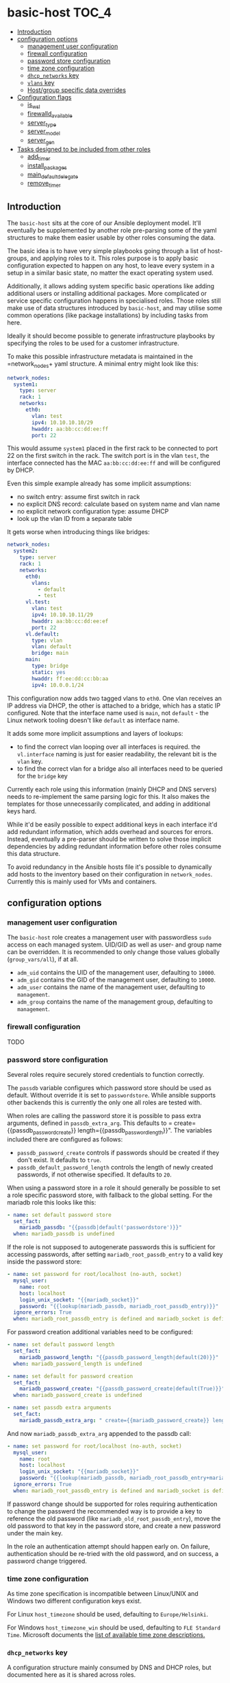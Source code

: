 * basic-host                                                          :TOC_4:
  - [[#introduction][Introduction]]
  - [[#configuration-options][configuration options]]
    - [[#management-user-configuration][management user configuration]]
    - [[#firewall-configuration][firewall configuration]]
    - [[#password-store-configuration][password store configuration]]
    - [[#time-zone-configuration][time zone configuration]]
    - [[#dhcp_networks-key][=dhcp_networks= key]]
    - [[#vlans-key][=vlans= key]]
    - [[#hostgroup-specific-data-overrides][Host/group specific data overrides]]
  - [[#configuration-flags][Configuration flags]]
    - [[#is_wsl][is_wsl]]
    - [[#firewalld_available][firewalld_available]]
    - [[#server_type][server_type]]
    - [[#server_model][server_model]]
    - [[#server_gen][server_gen]]
  - [[#tasks-designed-to-be-included-from-other-roles][Tasks designed to be included from other roles]]
    - [[#add_timer][add_timer]]
    - [[#install_packages][install_packages]]
    - [[#main_default_delegate][main_default_delegate]]
    - [[#remove_timer][remove_timer]]

** Introduction

The =basic-host= sits at the core of our Ansible deployment model. It'll eventually be supplemented by another role pre-parsing some of the yaml structures to make them easier usable by other roles consuming the data.

The basic idea is to have very simple playbooks going through a list of host-groups, and applying roles to it. This roles purpose is to apply basic configuration expected to happen on any host, to leave every system in a setup in a similar basic state, no matter the exact operating system used.

Additionally, it allows adding system specific basic operations like adding additional users or installing additional packages. More complicated or service specific configuration happens in specialised roles. Those roles still make use of data structures introduced by =basic-host=, and may utilise some common operations (like package installations) by including tasks from here.

Ideally it should become possible to generate infrastructure playbooks by specifying the roles to be used for a customer infrastructure.

To make this possible infrastructure metadata is maintained in the =network_nodes+ yaml structure. A minimal entry might look like this:

#+BEGIN_SRC yaml
network_nodes:
  system1:
    type: server
    rack: 1
    networks:
      eth0:
        vlan: test
        ipv4: 10.10.10.10/29
        hwaddr: aa:bb:cc:dd:ee:ff
        port: 22
#+END_SRC

This would assume =system1= placed in the first rack to be connected to port 22 on the first switch in the rack. The switch port is in the vlan =test=, the interface connected has the MAC =aa:bb:cc:dd:ee:ff= and will be configured by DHCP.

Even this simple example already has some implicit assumptions:

- no switch entry: assume first switch in rack
- no explicit DNS record: calculate based on system name and vlan name
- no explicit network configuration type: assume DHCP
- look up the vlan ID from a separate table

It gets worse when introducing things like bridges:

#+BEGIN_SRC yaml
network_nodes:
  system2:
    type: server
    rack: 1
    networks:
      eth0:
        vlans:
          - default
          - test
      vl.test:
        vlan: test
        ipv4: 10.10.10.11/29
        hwaddr: aa:bb:cc:dd:ee:ef
        port: 22
      vl.default:
        type: vlan
        vlan: default
        bridge: main
      main:
        type: bridge
        static: yes
        hwaddr: ff:ee:dd:cc:bb:aa
        ipv4: 10.0.0.1/24
#+END_SRC

This configuration now adds two tagged vlans to =eth0=. One vlan receives an IP address via DHCP, the other is attached to a bridge, which has a static IP configured. Note that the interface name used is =main=, not =default= - the Linux network tooling doesn't like =default= as interface name.

It adds some more implicit assumptions and layers of lookups:

- to find the correct vlan looping over all interfaces is required. the =vl.interface= naming is just for easier readability, the relevant bit is the =vlan= key.
- to find the correct vlan for a bridge also all interfaces need to be queried for the =bridge= key

Currently each role using this information (mainly DHCP and DNS servers) needs to re-implement the same parsing logic for this. It also makes the templates for those unnecessarily complicated, and adding in additional keys hard.

While it'd be easily possible to expect additional keys in each interface it'd add redundant information, which adds overhead and sources for errors. Instead, eventually a pre-parser should be written to solve those implicit dependencies by adding redundant information before other roles consume this data structure.

To avoid redundancy in the Ansible hosts file it's possible to dynamically add hosts to the inventory based on their configuration in =network_nodes=. Currently this is mainly used for VMs and containers.

** configuration options
*** management user configuration
The =basic-host= role creates a management user with passwordless =sudo= access on each managed system. UID/GID as well as user- and group name can be overridden. It is recommended to only change those values globally (=group_vars/all=), if at all.

- =adm_uid= contains the UID of the management user, defaulting to =10000=.
- =adm_gid= contains the GID of the management user, defaulting to =10000=.
- =adm_user= contains the name of the management user, defaulting to =management=.
- =adm_group= contains the name of the management group, defaulting to =management=.
*** firewall configuration
TODO
*** password store configuration

Several roles require securely stored credentials to function correctly.

The =passdb= variable configures which password store should be used as default. Without override it is set to =passwordstore=. While ansible supports other backends this is currently the only one all roles are tested with.

When roles are calling the password store it is possible to pass extra arguments, defined in =passdb_extra_arg=. This defaults to = create={{passdb_password_create}} length={{passdb_password_length}}". The variables included there are configured as follows:

- =passdb_password_create= controls if passwords should be created if they don't exist. It defaults to =true=.
- =passdb_default_password_length= controls the length of newly created passwords, if not otherwise specified. It defaults to =20=.

When using a password store in a role it should generally be possible to set a role specific password store, with fallback to the global setting. For the mariadb role this looks like this:

#+BEGIN_SRC yaml
- name: set default password store
  set_fact:
    mariadb_passdb: "{{passdb|default('passwordstore')}}"
  when: mariadb_passdb is undefined
#+END_SRC

If the role is not supposed to autogenerate passwords this is sufficient for accessing passwords, after setting =mariadb_root_passdb_entry= to a valid key inside the password store:

#+BEGIN_SRC yaml
- name: set password for root/localhost (no-auth, socket)
  mysql_user:
    name: root
    host: localhost
    login_unix_socket: "{{mariadb_socket}}"
    password: "{{lookup(mariadb_passdb, mariadb_root_passdb_entry)}}"
  ignore_errors: True
  when: mariadb_root_passdb_entry is defined and mariadb_socket is defined
#+END_SRC

For password creation additional variables need to be configured:

#+BEGIN_SRC yaml
- name: set default password length
  set_fact:
    mariadb_password_length: "{{passdb_password_length|default(20)}}"
  when: mariadb_password_length is undefined

- name: set default for password creation
  set_fact:
    mariadb_password_create: "{{passdb_password_create|default(True)}}"
  when: mariadb_password_create is undefined

- name: set passdb extra arguments
  set_fact:
    mariadb_passdb_extra_arg: " create={{mariadb_password_create}} length={{mariadb_password_length}}"
#+END_SRC

And now =mariadb_passdb_extra_arg= appended to the passdb call:

#+BEGIN_SRC yaml
- name: set password for root/localhost (no-auth, socket)
  mysql_user:
    name: root
    host: localhost
    login_unix_socket: "{{mariadb_socket}}"
    password: "{{lookup(mariadb_passdb, mariadb_root_passdb_entry+mariadb_passdb_extra_arg)}}"
  ignore_errors: True
  when: mariadb_root_passdb_entry is defined and mariadb_socket is defined
#+END_SRC

If password change should be supported for roles requiring authentication to change the passwerd the recommended way is to provide a key to reference the old password (like =mariadb_old_root_passdb_entry=), move the old password to that key in the password store, and create a new password under the main key.

In the role an authentication attempt should happen early on. On failure, authentication should be re-tried with the old password, and on success, a password change triggered.

*** time zone configuration
As time zone specification is incompatible between Linux/UNIX and Windows two different configuration keys exist.

For Linux =host_timezone= should be used, defaulting to =Europe/Helsinki=.

For Windows =host_timezone_win= should be used, defaulting to =FLE Standard Time=. Microsoft documents the [[https://docs.microsoft.com/en-us/previous-versions/windows/embedded/ms912391(v=winembedded.11)?redirectedfrom=MSDN][list of available time zone descriptions.]]
*** =dhcp_networks= key
A configuration structure mainly consumed by DNS and DHCP roles, but documented here as it is shared across roles.

#+BEGIN_SRC yaml
dhcp_networks:
  default:
    subnets:
      "192.168.1.1/24":
        options:
          - option routers 192.168.1.1
        boot_options:
          pxe:
            - next-server 192.168.1.1
      options:
        - default-lease-time 86400
  test2:
    vlan_id: "2"
    subnets:
      "192.168.2.1/24":
  test3:
    dns_subdomain: false
    subnets:
      "192.168.2.1/24":
#+END_SRC

The name of each top level entry should match a vlan definition. It is used to look up the vlan ID, unless the =vlan_id= option is specified.

Each configuration may contain multiple subnet definitions. Both on the top level and on subnet level the =options= key is available, containing a list of DHCP configuration options. The available options depend on the DHCP server implementation used in the setup - generally ISC DHCPD is recommended.

Subnet specific options override options set on higher levels. =boot_options= also just takes DHCP configuration options, but is listed separately to allow different options based on boot method (PXE, UEFI).

Without an explicitly configured dynamic address pool this configuration will just prepare the DHCP server to hand out static addresses to servers configured in the =network_nodes= structure, but not hand out addresses without explicitely configured systems.

*** =vlans= key
A simple key value list containing human readable vlan names and their IDs.

#+BEGIN_SRC yaml
vlans:
  "default": "1"
  "test": "2"
#+END_SRC

*** Host/group specific data overrides
It is possible to override/add to some of the global structures for a host or group. Note that lists will get overwritten by the last definition, see [[https://github.com/aardsoft/ansible-role-basic-host/issues/1][Issue 1.]]

- =local_network_nodes= is merged into =network_nodes= for this host or group, if defined.
- =local_vlans= is merged into =vlans= for this host or group, if defined.
- =local_dhcp_networks= is merged into =dhcp_networks= for this host or group, if defined.

It also is possible to load additional tasks or variables from files. Each of those variables is a list of values:

- =basic_host_extra_host_vars= will load additional variables from =host_vars/<value>.yml=.
- =basic_host_extra_group_vars= will load additional variables from =group_vars/<value>.yml=.
- =basic_host_extra_tasks= will load additional tasks from =playbooks/tasks/<value>.yml=

** Configuration flags
*** is_wsl
Set to =true= if running inside of WSL was detected. Default is =false=.

*** firewalld_available
Set to =true= if firewalld was detected as available and running. Default is =false=. Firewalld usage can be forced by setting =firewalld_required= to true.

*** server_type
This is undefined by default, and only configured on select servers:

- HP Proliant: =proliant=

*** server_model
This is undefined by default, and only defined if server_type is configured as well.

*** server_gen
This is undefined per default, and only defined if server_type is configured, and this particular server type has valid generations.

- HP: =gen9=, =gen10=
** Tasks designed to be included from other roles
TODO
*** add_timer
*** install_packages
*** main_default_delegate
*** remove_timer
